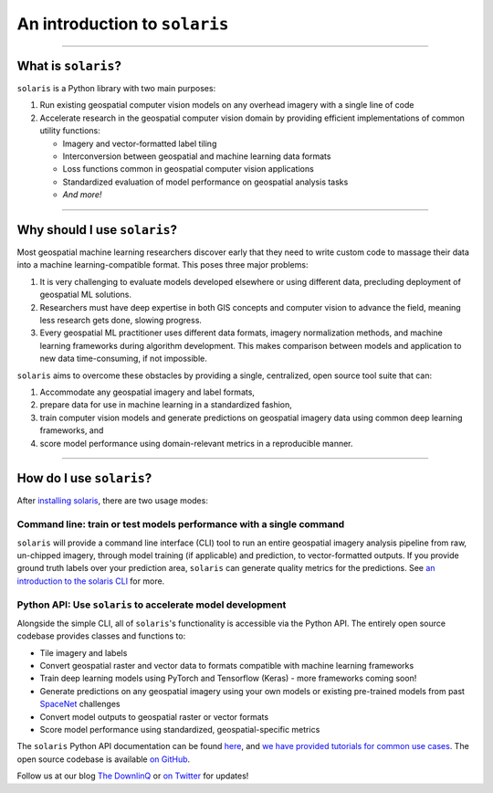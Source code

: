 .. _intro:


##############################
An introduction to ``solaris``
##############################

--------------

What is ``solaris``?
====================

``solaris`` is a Python library with two main purposes:

#. Run existing geospatial computer vision models on any overhead imagery with
   a single line of code

#. Accelerate research in the geospatial computer vision domain by providing
   efficient implementations of common utility functions:

   * Imagery and vector-formatted label tiling
   * Interconversion between geospatial and machine learning data formats
   * Loss functions common in geospatial computer vision applications
   * Standardized evaluation of model performance on geospatial analysis tasks
   * *And more!*

--------------

Why should I use ``solaris``?
=============================
Most geospatial machine learning researchers discover early that they need to
write custom code to massage their data into a machine learning-compatible
format. This poses three major problems:

#. It is very challenging to evaluate models developed elsewhere or using different
   data, precluding deployment of geospatial ML solutions.

#. Researchers must have deep expertise in both GIS concepts and computer vision
   to advance the field, meaning less research gets done, slowing progress.

#. Every geospatial ML practitioner uses different data formats,
   imagery normalization methods, and machine learning frameworks during algorithm
   development. This makes comparison between models and application to new data
   time-consuming, if not impossible.

``solaris`` aims to overcome these obstacles by providing a single, centralized,
open source tool suite that can:

#. Accommodate any geospatial imagery and label formats,

#. prepare data for use in machine learning in a standardized fashion,

#. train computer vision models and generate predictions on geospatial imagery
   data using common deep learning frameworks, and

#. score model performance using domain-relevant metrics in a reproducible
   manner.

--------------

How do I use ``solaris``?
=========================
After `installing solaris <installation.html>`_, there are two usage
modes:

Command line: train or test models performance with a single command
--------------------------------------------------------------------
``solaris`` will provide a command line interface (CLI) tool to run an entire
geospatial imagery analysis pipeline from raw, un-chipped imagery, through model
training (if applicable) and prediction, to vector-formatted outputs. If you
provide ground truth labels over your prediction area, ``solaris`` can generate
quality metrics for the predictions. See
`an introduction to the solaris CLI <tutorials/cli.html>`_ for more.


Python API: Use ``solaris`` to accelerate model development
-----------------------------------------------------------
Alongside the simple CLI, all of ``solaris``'s functionality is accessible via
the Python API. The entirely open source codebase provides classes and functions
to:

* Tile imagery and labels
* Convert geospatial raster and vector data to formats compatible with machine
  learning frameworks
* Train deep learning models using PyTorch and Tensorflow (Keras) - more
  frameworks coming soon!
* Generate predictions on any geospatial imagery using your own models or
  existing pre-trained models from past `SpaceNet <https://www.spacenet.ai>`_
  challenges
* Convert model outputs to geospatial raster or vector formats
* Score model performance using standardized, geospatial-specific metrics

The ``solaris`` Python API documentation can be found `here <api/index>`_, and
`we have provided tutorials for common use cases <tutorials/index.html>`_.
The open source codebase is available `on GitHub <https://github.com/cosmiq/solaris>`_.

Follow us at our blog `The DownlinQ <https://medium.com/the-downlinq>`_ or
`on Twitter <https://twitter.com/cosmiqworks>`_ for updates!
